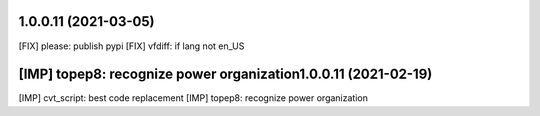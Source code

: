 1.0.0.11 (2021-03-05)
~~~~~~~~~~~~~~~~~~~~~~~~

[FIX] please: publish pypi
[FIX] vfdiff: if lang not en_US

[IMP] topep8: recognize power organization1.0.0.11 (2021-02-19)
~~~~~~~~~~~~~~~~~~~~~~~~

[IMP] cvt_script: best code replacement
[IMP] topep8: recognize power organization
